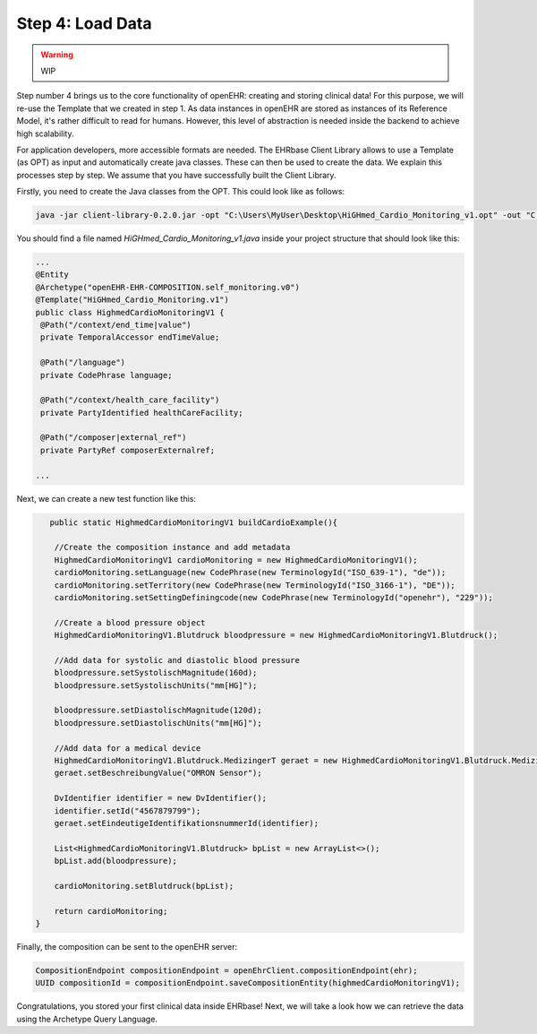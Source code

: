 .. _load_data:

Step 4: Load Data
=====================


.. warning:: WIP

Step number 4 brings us to the core functionality of openEHR: creating and storing clinical data! For this purpose,
we will re-use the Template that we created in step 1. As data instances in openEHR are stored as instances of its
Reference Model, it's rather difficult to read for humans. However, this level of abstraction is needed inside the
backend to achieve high scalability. 

For application developers, more accessible formats are needed. The EHRbase Client Library allows to use a Template 
(as OPT) as input and automatically create java classes. These can then be used to create the data. We explain this
processes step by step. We assume that you have successfully built the Client Library.

Firstly, you need to create the Java classes from the OPT. This could look like as follows:

.. code-block:: javascript

			java -jar client-library-0.2.0.jar -opt "C:\Users\MyUser\Desktop\HiGHmed_Cardio_Monitoring_v1.opt" -out "C:\openEHR SDK\ehrbase_client_library\src\test\java\org\ehrbase\client\classgenerator" -package ""

You should find a file named *HiGHmed_Cardio_Monitoring_v1.java* inside your project structure that should look like this:

.. code-block:: Java

                ...
                @Entity
                @Archetype("openEHR-EHR-COMPOSITION.self_monitoring.v0")
                @Template("HiGHmed_Cardio_Monitoring.v1")
                public class HighmedCardioMonitoringV1 {
                 @Path("/context/end_time|value")
                 private TemporalAccessor endTimeValue;

                 @Path("/language")
                 private CodePhrase language;

                 @Path("/context/health_care_facility")
                 private PartyIdentified healthCareFacility;

                 @Path("/composer|external_ref")
                 private PartyRef composerExternalref;

                ...

Next, we can create a new test function like this:

.. code-block:: Java

        public static HighmedCardioMonitoringV1 buildCardioExample(){

         //Create the composition instance and add metadata
         HighmedCardioMonitoringV1 cardioMonitoring = new HighmedCardioMonitoringV1();
         cardioMonitoring.setLanguage(new CodePhrase(new TerminologyId("ISO_639-1"), "de"));
         cardioMonitoring.setTerritory(new CodePhrase(new TerminologyId("ISO_3166-1"), "DE"));
         cardioMonitoring.setSettingDefiningcode(new CodePhrase(new TerminologyId("openehr"), "229"));
        
         //Create a blood pressure object 
         HighmedCardioMonitoringV1.Blutdruck bloodpressure = new HighmedCardioMonitoringV1.Blutdruck();
        
         //Add data for systolic and diastolic blood pressure
         bloodpressure.setSystolischMagnitude(160d);
         bloodpressure.setSystolischUnits("mm[HG]");
        
         bloodpressure.setDiastolischMagnitude(120d);
         bloodpressure.setDiastolischUnits("mm[HG]");

         //Add data for a medical device
         HighmedCardioMonitoringV1.Blutdruck.MedizingerT geraet = new HighmedCardioMonitoringV1.Blutdruck.MedizingerT();
         geraet.setBeschreibungValue("OMRON Sensor");

         DvIdentifier identifier = new DvIdentifier();
         identifier.setId("4567879799");
         geraet.setEindeutigeIdentifikationsnummerId(identifier);

         List<HighmedCardioMonitoringV1.Blutdruck> bpList = new ArrayList<>();
         bpList.add(bloodpressure);
        
         cardioMonitoring.setBlutdruck(bpList);
        
         return cardioMonitoring;
     }
	 
Finally, the composition can be sent to the openEHR server:

.. code-block:: Java

        CompositionEndpoint compositionEndpoint = openEhrClient.compositionEndpoint(ehr);
        UUID compositionId = compositionEndpoint.saveCompositionEntity(highmedCardioMonitoringV1);

Congratulations, you stored your first clinical data inside EHRbase! Next, we will take a look how 
we can retrieve the data using the Archetype Query Language. 